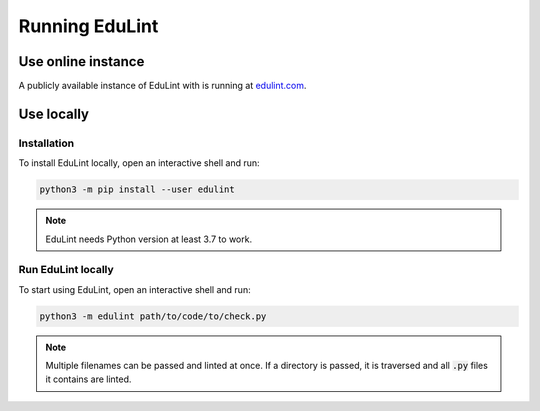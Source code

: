 Running EduLint
---------------

Use online instance
^^^^^^^^^^^^^^^^^^^

A publicly available instance of EduLint with is running at `edulint.com <https://edulint.com>`_.

Use locally
^^^^^^^^^^^

Installation
""""""""""""

To install EduLint locally, open an interactive shell and run:

.. code::

    python3 -m pip install --user edulint

.. note::
   EduLint needs Python version at least 3.7 to work.

Run EduLint locally
"""""""""""""""""""

To start using EduLint, open an interactive shell and run:

.. code::

   python3 -m edulint path/to/code/to/check.py

.. note::
   Multiple filenames can be passed and linted at once. If a directory is passed, it is traversed and all :code:`.py` files it contains are linted.
